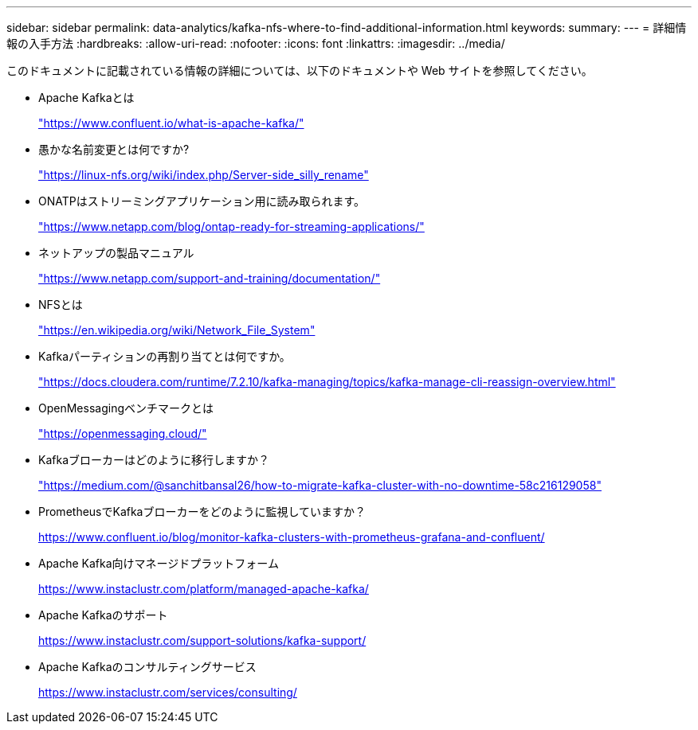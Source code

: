 ---
sidebar: sidebar 
permalink: data-analytics/kafka-nfs-where-to-find-additional-information.html 
keywords:  
summary:  
---
= 詳細情報の入手方法
:hardbreaks:
:allow-uri-read: 
:nofooter: 
:icons: font
:linkattrs: 
:imagesdir: ../media/


[role="lead"]
このドキュメントに記載されている情報の詳細については、以下のドキュメントや Web サイトを参照してください。

* Apache Kafkaとは
+
https://www.confluent.io/what-is-apache-kafka/["https://www.confluent.io/what-is-apache-kafka/"^]

* 愚かな名前変更とは何ですか?
+
https://linux-nfs.org/wiki/index.php/Server-side_silly_rename["https://linux-nfs.org/wiki/index.php/Server-side_silly_rename"^]

* ONATPはストリーミングアプリケーション用に読み取られます。
+
https://www.netapp.com/blog/ontap-ready-for-streaming-applications/["https://www.netapp.com/blog/ontap-ready-for-streaming-applications/"^]

* ネットアップの製品マニュアル
+
https://www.netapp.com/support-and-training/documentation/["https://www.netapp.com/support-and-training/documentation/"^]

* NFSとは
+
https://en.wikipedia.org/wiki/Network_File_System["https://en.wikipedia.org/wiki/Network_File_System"^]

* Kafkaパーティションの再割り当てとは何ですか。
+
https://docs.cloudera.com/runtime/7.2.10/kafka-managing/topics/kafka-manage-cli-reassign-overview.html["https://docs.cloudera.com/runtime/7.2.10/kafka-managing/topics/kafka-manage-cli-reassign-overview.html"^]

* OpenMessagingベンチマークとは
+
https://openmessaging.cloud/["https://openmessaging.cloud/"^]

* Kafkaブローカーはどのように移行しますか？
+
https://medium.com/@sanchitbansal26/how-to-migrate-kafka-cluster-with-no-downtime-58c216129058["https://medium.com/@sanchitbansal26/how-to-migrate-kafka-cluster-with-no-downtime-58c216129058"^]

* PrometheusでKafkaブローカーをどのように監視していますか？
+
https://www.confluent.io/blog/monitor-kafka-clusters-with-prometheus-grafana-and-confluent/[]

* Apache Kafka向けマネージドプラットフォーム
+
https://www.instaclustr.com/platform/managed-apache-kafka/[]

* Apache Kafkaのサポート
+
https://www.instaclustr.com/support-solutions/kafka-support/[]

* Apache Kafkaのコンサルティングサービス
+
https://www.instaclustr.com/services/consulting/[]


